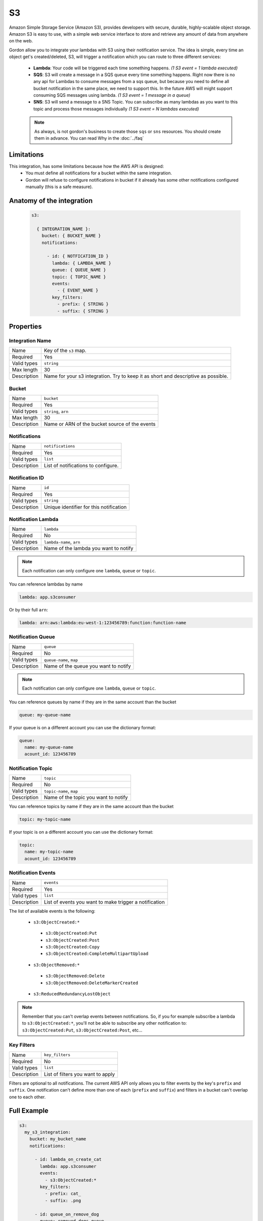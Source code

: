 S3
=====

Amazon Simple Storage Service (Amazon S3), provides developers with secure, durable, highly-scalable object storage.
Amazon S3 is easy to use, with a simple web service interface to store and retrieve any amount of data from anywhere on the web.

Gordon allow you to integrate your lambdas with S3 using their notification service.
The idea is simple, every time an object get's created/deleted, S3, will trigger a notification which you can route to three different services:

  * **Lambda**: Your code will be triggered each time something happens. *(1 S3 event = 1 lambda executed)*
  * **SQS**: S3 will create a message in a SQS queue every time something happens. Right now there is no any api for Lambdas to consume messages from a sqs queue, but because you need to define all bucket notification in the same place, we need to support this. In the future AWS will might support consuming SQS messages using lambda. *(1 S3 event = 1 message in a queue)*
  * **SNS**: S3 will send a message to a SNS Topic. You can subscribe as many lambdas as you want to this topic and process those messages individually *(1 S3 event = N lambdas executed)*

  .. note::

    As always, is not gordon's business to create those ``sqs`` or ``sns`` resources. You should create them in advance. You can read Why in the :doc:`../faq`

Limitations
------------

This integration, has some limitations because how the AWS API is designed:
 * You must define all notifications for a bucket within the same integration.
 * Gordon will refuse to configure notifications in bucket if it already has some other notifications configured manually (this is a safe measure).


.. _s3-anatomy:

Anatomy of the integration
----------------------------------

 .. code-block:: yaml

   s3:

     { INTEGRATION_NAME }:
       bucket: { BUCKET_NAME }
       notifications:

         - id: { NOTFICATION_ID }
           lambda: { LAMBDA_NAME }
           queue: { QUEUE_NAME }
           topic: { TOPIC_NAME }
           events:
             - { EVENT_NAME }
           key_filters:
             - prefix: { STRING }
             - suffix: { STRING }



Properties
-------------------

Integration Name
^^^^^^^^^^^^^^^^^^^^^^

===========================  ============================================================================================================
Name                         Key of the ``s3`` map.
Required                     Yes
Valid types                  ``string``
Max length                   30
Description                  Name for your s3 integration. Try to keep it as short and descriptive as possible.
===========================  ============================================================================================================


Bucket
^^^^^^^^^^^^^^^^^^^^^^

===========================  ============================================================================================================
Name                         ``bucket``
Required                     Yes
Valid types                  ``string``, ``arn``
Max length                   30
Description                  Name or ARN of the bucket source of the events
===========================  ============================================================================================================

Notifications
^^^^^^^^^^^^^^^^^^^^^^

===========================  ============================================================================================================
Name                         ``notifications``
Required                     Yes
Valid types                  ``list``
Description                  List of notifications to configure.
===========================  ============================================================================================================

Notification ID
^^^^^^^^^^^^^^^^^^^^^^

===========================  ============================================================================================================
Name                         ``id``
Required                     Yes
Valid types                  ``string``
Description                  Unique identifier for this notification
===========================  ============================================================================================================

Notification Lambda
^^^^^^^^^^^^^^^^^^^^^^

===========================  ============================================================================================================
Name                         ``lambda``
Required                     No
Valid types                  ``lambda-name``, ``arn``
Description                  Name of the lambda you want to notify
===========================  ============================================================================================================

.. note::

  Each notification can only configure one ``lambda``, ``queue`` or ``topic``.

You can reference lambdas by name

.. code-block:: yaml

    lambda: app.s3consumer

Or by their full ``arn``:

.. code-block:: yaml

    lambda: arn:aws:lambda:eu-west-1:123456789:function:function-name

Notification Queue
^^^^^^^^^^^^^^^^^^^^^^

===========================  ============================================================================================================
Name                         ``queue``
Required                     No
Valid types                  ``queue-name``, ``map``
Description                  Name of the queue you want to notify
===========================  ============================================================================================================

.. note::

    Each notification can only configure one ``lambda``, ``queue`` or ``topic``.

You can reference queues by name if they are in the same account than the bucket

.. code-block:: yaml

  queue: my-queue-name

If your queue is on a different account you can use the dictionary format:

.. code-block:: yaml

  queue:
    name: my-queue-name
    acount_id: 123456789


Notification Topic
^^^^^^^^^^^^^^^^^^^^^^

===========================  ============================================================================================================
Name                         ``topic``
Required                     No
Valid types                  ``topic-name``, ``map``
Description                  Name of the topic you want to notify
===========================  ============================================================================================================

You can reference topics by name if they are in the same account than the bucket

.. code-block:: yaml

  topic: my-topic-name

If your topic is on a different account you can use the dictionary format:

.. code-block:: yaml

  topic:
    name: my-topic-name
    acount_id: 123456789


Notification Events
^^^^^^^^^^^^^^^^^^^^^^

===========================  ============================================================================================================
Name                         ``events``
Required                     Yes
Valid types                  ``list``
Description                  List of events you want to make trigger a notification
===========================  ============================================================================================================

The list of available events is the following:

  * ``s3:ObjectCreated:*``
   * ``s3:ObjectCreated:Put``
   * ``s3:ObjectCreated:Post``
   * ``s3:ObjectCreated:Copy``
   * ``s3:ObjectCreated:CompleteMultipartUpload``
  * ``s3:ObjectRemoved:*``
   * ``s3:ObjectRemoved:Delete``
   * ``s3:ObjectRemoved:DeleteMarkerCreated``
  * ``s3:ReducedRedundancyLostObject``

.. note::

  Remember that you can't overlap events between notifications. So, if you for example subscribe a lambda to ``s3:ObjectCreated:*``, you'll not
  be able to subscribe any other notification to: ``s3:ObjectCreated:Put``, ``s3:ObjectCreated:Post``, etc...


Key Filters
^^^^^^^^^^^^^^^^^^^^^^

===========================  ============================================================================================================
Name                         ``key_filters``
Required                     No
Valid types                  ``list``
Description                  List of filters you want to apply
===========================  ============================================================================================================

Filters are optional to all notifications. The current AWS API only allows you to filter events by the key's ``prefix`` and ``suffix``. One notification can't define
more than one of each (``prefix`` and ``suffix``) and  filters in a bucket can't overlap one to each other.


Full Example
----------------------------------

.. code-block:: yaml

  s3:
    my_s3_integration:
      bucket: my_bucket_name
      notifications:

        - id: lambda_on_create_cat
          lambda: app.s3consumer
          events:
            - s3:ObjectCreated:*
          key_filters:
            - prefix: cat_
            - suffix: .png

        - id: queue_on_remove_dog
          queue: removed_dogs_queue
          events:
            - s3:ObjectRemoved:*
          key_filters:
            - prefix: dog_

        - id: topic_on_redundacy_lost
          topic: redundacy_lost_topic
          events:
            - s3:ReducedRedundancyLostObject:*
